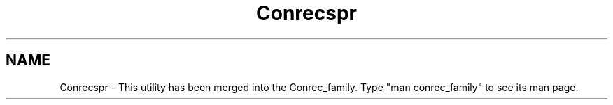.TH Conrecspr 3NCARG "March 1993" UNIX "NCAR GRAPHICS"
.na
.nh
.SH NAME
Conrecspr - This utility has been merged into the Conrec_family.
Type "man conrec_family" to see its man page.
